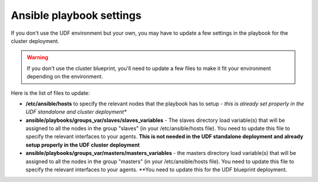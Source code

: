 Ansible playbook settings
=========================

If you don't use the UDF environment but your own, you may have to update a few settings in the playbook for the cluster deployment. 

.. warning::

	If you don't use the cluster blueprint, you'll need to update a few files to make it fit your environment depending on the environment. 


Here is the list of files to update: 

* **/etc/ansible/hosts** to specify the relevant nodes that the playbook has to setup - *this is already set properly in the UDF standalone and cluster deployment**


* **ansible/playbooks/groups_var/slaves/slaves_variables** - The slaves directory load variable(s) that will be assigned to all the nodes in the group "slaves" (in your /etc/ansible/hosts file). You need to update this file to specify the relevant interfaces to your agents. **This is not needed in the UDF standalone deployment and already setup properly in the UDF cluster deployment**


* **ansible/playbooks/groups_var/masters/masters_variables** - the masters directory load variable(s) that will be assigned to all the nodes in the group "masters" (in your /etc/ansible/hosts file). You need to update this file to specify the relevant interfaces to your agents. **You need to update this for the UDF blueprint deployment.
